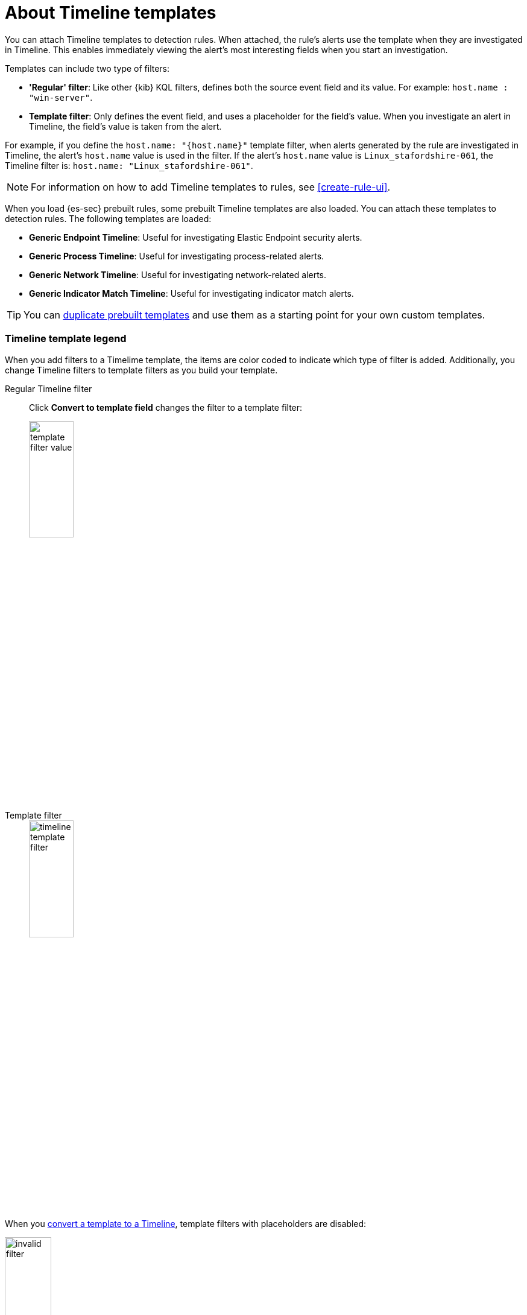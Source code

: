 [[timeline-templates-ui]]
= About Timeline templates

You can attach Timeline templates to detection rules. When attached, the rule's
alerts use the template when they are investigated in Timeline. This enables
immediately viewing the alert's most interesting fields when you start an
investigation.

Templates can include two type of filters:

* *'Regular' filter*: Like other {kib} KQL filters, defines both the source
event field and its value. For example: `host.name : "win-server"`.
* *Template filter*: Only defines the event field, and uses a placeholder
for the field's value. When you investigate an alert in Timeline, the field's
value is taken from the alert.

For example, if you define the `host.name: "{host.name}"` template filter, when
alerts generated by the rule are investigated in Timeline, the alert's
`host.name` value is used in the filter. If the alert's `host.name` value is
`Linux_stafordshire-061`, the Timeline filter is:
`host.name: "Linux_stafordshire-061"`.

NOTE: For information on how to add Timeline templates to rules, see
<<create-rule-ui>>.

When you load {es-sec} prebuilt rules, some prebuilt Timeline templates are
also loaded. You can attach these templates to detection rules. The following
templates are loaded:

* *Generic Endpoint Timeline*: Useful for investigating Elastic Endpoint
security alerts.
* *Generic Process Timeline*: Useful for investigating process-related alerts.
* *Generic Network Timeline*: Useful for investigating network-related alerts.
* *Generic Indicator Match Timeline*: Useful for investigating indicator match alerts.

TIP: You can <<man-templates-ui, duplicate prebuilt templates>> and use them as
a starting point for your own custom templates.

[discrete]
[[template-legend-ui]]
=== Timeline template legend

When you add filters to a Timelime template, the items are color coded to
indicate which type of filter is added. Additionally, you change Timeline
filters to template filters as you build your template.

Regular Timeline filter::
Click *Convert to template field* changes the filter to a template filter:
+
[role="screenshot"]
image::images/template-filter-value.png[width=30%]

Template filter::
+
[role="screenshot"]
image::images/timeline-template-filter.png[width=30%]

When you <<man-templates-ui, convert a template to a Timeline>>, template
filters with placeholders are disabled:

[role="screenshot"]
image::images/invalid-filter.png[width=30%]

To enable the filter, either specify a value or change it to a field exists
filter (see <<pivot>>).


[discrete]
=== Create a Timeline template

. Go to *Timelines* -> *Templates*.
. Click *Create new timeline template*.
+
[role="screenshot"]
image::images/create-template-ui.png[]

. Give the template a title.
. Optionally, add a description and notes.
. To add filters, click *Add field*, and then select the required option:

* *Add field*: Add a `regular` Timeline filter.
* *Add template field*: Add a template filter with a value placeholder.

TIP: You can also drag and send items to the template from the *Overview*,
*Hosts*, *Network*, and *Detections* pages.

*Example*

To create a template for process-related alerts on a specific host:

* Add an 'ordinary' filter for the host name:
`host.name: "Linux_stafordshire-061"`
* Add template filter for process names: `process.name: "{process.name}"`

[role="screenshot"]
image::images/template-query-example.png[]

When alerts generated by rules associated with this template are investigated
in Timeline, the host name is `Linux_stafordshire-061`, whereas the process name
value is retrieved from the alert's `process.name` field.

[discrete]
[[man-templates-ui]]
=== Manage existing Timeline templates

You can view, duplicate, delete, and create templates from existing Timelines:

. Go to *Timelines* -> *Templates*.

+
[role="screenshot"]
image::images/all-actions-timeline-ui.png[]

. Click the *All actions* icon in the relevant row, and then select the action:

* *Create timeline from template*
* *Duplicate template*
* *Delete template*

TIP: To perform the same action on multiple templates, select templates and
then the required action from the *Bulk actions* menu.

NOTE: You cannot delete prebuilt templates.

[discrete]
=== Export and import Timeline templates

You can import and export Timeline templates, which enables importing templates
from one {kib} space or instance to another. Exported templates are saved in an
http://ndjson.org[`ndjson`] file.

. Go to *Timelines* -> *Templates*.
. To export templates, do one of the following:

* To export one template, click the *All actions* icon in the relevant row and
then select *Export selected*.
* To export multiple templates, select all the required templates and then click
*Bulk actions* -> *Export selected*.

. To import templates, click *Import Timeline* and then select or drap-and-drop
the template `ndjson` file.
+
NOTE: Each template object in the file must be represented in a single line.
Multiple template objects are delimited with newlines.

NOTE: You cannot export prebuilt templates.
